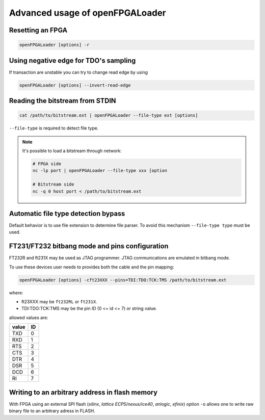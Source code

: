 .. _advanced-usage:

Advanced usage of openFPGALoader
################################

Resetting an FPGA
=================

.. code-block:: bash

    openFPGALoader [options] -r

Using negative edge for TDO's sampling
======================================

If transaction are unstable you can try to change read edge by using

.. code-block:: bash

    openFPGALoader [options] --invert-read-edge

Reading the bitstream from STDIN
================================

.. code-block:: bash

    cat /path/to/bitstream.ext | openFPGALoader --file-type ext [options]

``--file-type`` is required to detect file type.

.. NOTE::
  It's possible to load a bitstream through network:

  .. code-block:: bash

    # FPGA side
    nc -lp port | openFPGALoader --file-type xxx [option

    # Bitstream side
    nc -q 0 host port < /path/to/bitstream.ext

Automatic file type detection bypass
====================================

Default behavior is to use file extension to determine file parser.
To avoid this mechanism ``--file-type type`` must be used.

FT231/FT232 bitbang mode and pins configuration
===============================================

FT232R and ft231X may be used as JTAG programmer.
JTAG communications are emulated in bitbang mode.

To use these devices user needs to provides both the cable and the pin mapping:

.. code-block:: bash

    openFPGALoader [options] -cft23XXX --pins=TDI:TDO:TCK:TMS /path/to/bitstream.ext

where:

* ft23XXX may be ``ft232RL`` or ``ft231X``.
* TDI:TDO:TCK:TMS may be the pin ID (0 <= id <= 7) or string value.

allowed values are:

===== ==
value ID
===== ==
 TXD  0
 RXD  1
 RTS  2
 CTS  3
 DTR  4
 DSR  5
 DCD  6
 RI   7
===== ==

Writing to an arbitrary address in flash memory
===============================================

With FPGA using an external SPI flash (*xilinx*, *lattice ECP5/nexus/ice40*, *anlogic*, *efinix*) option ``-o`` allows
one to write raw binary file to an arbitrary adress in FLASH.

